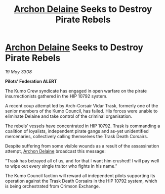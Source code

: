:PROPERTIES:
:ID:       717ad70d-77c9-4f90-8f32-5c95cb82f36a
:END:
#+title: [[id:7aae0550-b8ba-42cf-b52b-e7040461c96f][Archon Delaine]] Seeks to Destroy Pirate Rebels
#+filetags: :galnet:

* [[id:7aae0550-b8ba-42cf-b52b-e7040461c96f][Archon Delaine]] Seeks to Destroy Pirate Rebels

/19 May 3308/

*Pilots’ Federation ALERT* 

The Kumo Crew syndicate has engaged in open warfare on the pirate insurrectionists gathered in the HIP 10792 system. 

A recent coup attempt led by Arch-Corsair Vidar Trask, formerly one of the senior members of the Kumo Council, has failed. His forces were unable to eliminate Delaine and take control of the criminal organisation. 

The rebels’ vessels have concentrated in HIP 10792. Trask is commanding a coalition of loyalists, independent pirate gangs and as-yet unidentified mercenaries, collectively calling themselves the Trask Death Corsairs. 

Despite suffering from some visible wounds as a result of the assassination attempt, [[id:7aae0550-b8ba-42cf-b52b-e7040461c96f][Archon Delaine]] broadcast this message: 

“Trask has betrayed all of us, and for that I want him crushed! I will pay well to wipe out every single traitor who fights in his name.” 

The Kumo Council faction will reward all independent pilots supporting its operation against the Trask Death Corsairs in the HIP 10792 system, which is being orchestrated from Crimson Exchange.
